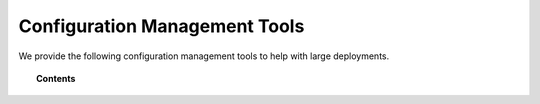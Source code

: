 .. _automatic_deployment:

Configuration Management Tools
=================================

We provide the following configuration management tools to help with large deployments.

.. topic:: Contents

    .. toctree::
       :maxdepth: 2

       puppet/index
